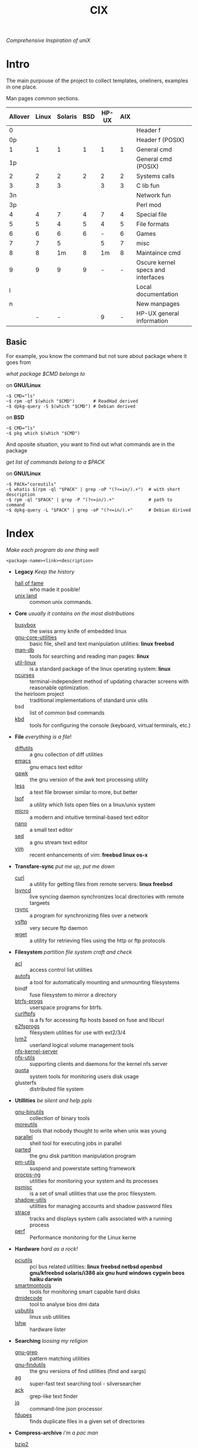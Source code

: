 # File       : cix-main.org
# Created    : Sat 07 Nov 2015 22:58:38
# Modified   : <2017-3-13 Mon 22:16:24 GMT> sharlatan
# Maintainer : sharlatan <sharlatanus@gmail.com>
# Short      :

#+OPTIONS: num:nil
#+OPTIONS: toc:nil

#+TITLE: CIX
/Comprehensive Inspiration of uniX/

* Intro

The main purpouse of the project to collect templates, oneliners, examples in
one place.

Man pages common sections.

| Allover | Linux | Solaris | BSD | HP-UX | AIX |                                    |
|---------+-------+---------+-----+-------+-----+------------------------------------|
|       0 |       |         |     |       |     | Header f                           |
|      0p |       |         |     |       |     | Header f (POSIX)                   |
|       1 |     1 |       1 |   1 |     1 |   1 | General cmd                        |
|      1p |       |         |     |       |     | General cmd (POSIX)                |
|       2 |     2 |       2 |   2 |     2 |   2 | Systems calls                      |
|       3 |     3 |       3 |     |     3 |   3 | C lib fun                          |
|      3n |       |         |     |       |     | Network fun                        |
|      3p |       |         |     |       |     | Perl mod                           |
|       4 |     4 |       7 |   4 |     7 |   4 | Special file                       |
|       5 |     5 |       4 |   5 |     4 |   5 | File formats                       |
|       6 |     6 |       6 |   6 |     - |   6 | Games                              |
|       7 |     7 |       5 |     |     5 |   7 | misc                               |
|       8 |     8 |      1m |   8 |    1m |   8 | Maintaince cmd                     |
|       9 |     9 |       9 |   9 |     - |   - | Oscure kernel specs and interfaces |
|       l |       |         |     |       |     | Local documentation                |
|       n |       |         |     |       |     | New manpages                       |
|         |     - |       - |     |     9 |   - | HP-UX general information          |
|---------+-------+---------+-----+-------+-----+------------------------------------|

** Basic
For example, you know the command but not sure about package where it goes from

/what package $CMD belongs to/

on *GNU/Linux*
#+BEGIN_EXAMPLE
    ~$ CMD="ls"
    ~$ rpm -qf $(which "$CMD")       # ReadHad derived
    ~$ dpkg-query -S $(which "$CMD") # Debian derived
#+END_EXAMPLE

on *BSD*
#+BEGIN_EXAMPLE
    ~$ CMD="ls"
    ~$ pkg which $(which "$CMD")
#+END_EXAMPLE

And oposite situation, you want to find out what commands are in the package

/get list of commands belong to a $PACK/

on *GNU/Linux*
#+BEGIN_EXAMPLE
    ~$ PACK="coreutils"
    ~$ whatis $(rpm -ql "$PACK" | grep -oP "(?<=in/).+")  # with short description
    ~$ rpm -ql "$PACK" | grep -P "(?<=in/).+"             # path to command
    ~$ dpkg-query -L "$PACK" | grep -oP "(?<=in/).+"      # Debian dirived
#+END_EXAMPLE
* Index
/Make each program do one thing well/

: <package-name><link><description>

- *Legacy* /Keep the history/
  + [[./spices/cix-hall-of-fame.org][hall of fame]] :: who made it posible!
  + [[./spices/cix-unix_land.org][unix land]] :: common unix commands.

- *Core* /usually it contains on the most distributions/
  + [[./spices/cix-busybox.org][busybox]] :: the swiss army knife of embedded linux
  + [[./spices/cix-gnu-core-utilities.org][gnu-core-utilities]] :: basic file, shell and text manipulation utilities: *linux freebsd*
  + [[./spices/cix-man-db.org][man-db]] :: tools for searching and reading man pages: *linux*
  + [[./spices/cix-util-linux.org][util-linux]] :: is a standard package of the linux operating system: *linux*
  + [[file:spices/cix-ncurses.org][ncurses]] :: terminal-independent method of updating character screens with
               reasonable optimization.
  + the heirloom project :: traditional implementations of standard unix utils
  + bsd :: list of common bsd commands
  + [[./spices/cix-kbd.org][kbd]] :: tools for configuring the console (keyboard, virtual terminals, etc.)

- *File* /everything is a file/!
  + [[file:./spices/cix-diffutils.org][diffutils]] :: a gnu collection of diff utilities
  + [[./spices/cix-emacs.org][emacs]] :: gnu emacs text editor
  + [[./spices/cix-gawk.org][gawk]] :: the gnu version of the awk text processing utility
  + [[./spices/cix-less.org][less]] :: a text file browser similar to more, but better
  + [[./spices/cix-lsof.org][lsof]] :: a utility which lists open files on a linux/unix system
  + [[./spices/cix-micro.org][micro]] :: a modern and intuitive terminal-based text editor
  + [[./spices/cix-nano.org][nano]] :: a small text editor
  + [[./spices/cix-sed.org][sed]] :: a gnu stream text editor
  + [[./spices/cix-vim.org][vim]] :: recent enhancements of vim: *freebsd linux os-x*

- *Transfare-sync* /put me up, put me down/
  + [[file:./cix-curl.org][curl]] :: a utility for getting files from remote servers: *linux freebsd*
  + [[./spices/cix-lsyncd.org][lsyncd]] :: live syncing daemon synchronizes local directories with remote targиets
  + [[file:./spices/cix-rsync.org][rsync]] :: a program for synchronizing files over a network
  + [[./spices/cix-vsftp.org][vsftp]] :: very secure ftp daemon
  + [[file:./spices/cix-wget.org][wget]] :: a utility for retrieving files using the http or ftp protocols

- *Filesystem* /partition file system craft and check/
  + [[./spices/cix-acl.org][acl]] :: access control list utilities
  + [[./spices/cix-autofs.org][autofs]] :: a tool for automatically mounting and unmounting filesystems
  + bindf :: fuse filesystem to mirror a directory
  + [[./spices/cix-btrfs-progs.org][btrfs-progs]] :: userspace programs for btrfs.
  + [[./spices/cix-curlftpfs.org][curlftpfs]] :: is a fs for accessing ftp hosts based on fuse and libcurl
  + [[./spices/cix-e2fsprogs.org][e2fsprogs]] :: filesystem utilities for use with ext2/3/4
  + [[./spices/cix-lvm2.org][lvm2]] :: userland logical volume management tools
  + [[./spices/cix-nfs-kernel-server.org][nfs-kernel-server]] ::
  + [[./spices/cix-nfs-utils.org][nfs-utils]] :: supporting clients and daemons for the kernel nfs server
  + [[./spices/cix-linux_diskquota.org][quota]] :: system tools for monitoring users disk usage
  + glusterfs :: distributed file system

- *Utillities* /be silent and help ppls/
  + [[./spices/cix-gnu-binutils.org][gnu-binutils]] :: collection of binary tools
  + [[./spices/cix-moreutils.org][moreutils]] :: tools that nobody thought to write when unix was young
  + [[file:./spices/cix-parallel.org][parallel]] :: shell tool for executing jobs in parallel
  + [[file:./spices/cix-parted.org][parted]] :: the gnu disk partition manipulation program
  + [[./spices/cix-pm-utils.org][pm-utils]] :: suspend and powerstate setting framework
  + [[./spices/cix-procps-ng.org][procps-ng]] :: utilities for monitoring your system and its processes
  + [[./spices/cix-psmisc.org][psmisc]] :: is a set of small utilities that use the proc filesystem.
  + [[./spices/cix-shadow-utils.org][shadow-utils]] :: utilities for managing accounts and shadow password files
  + [[./spices/cix-strace.org][strace]] :: tracks and displays system calls associated with a running process
  + [[./spices/cix-perf.org][perf]] :: Performance monitoring for the Linux kerne

- *Hardware* /hard as a rock!/
  + [[./spices/cix-pciutils.org][pciutils]] :: pci bus related utilities:
    *linux freebsd netbsd openbsd gnu/kfreebsd  solaris/i386 aix gnu hurd windows
    cygwin beos haiku darwin*
  + [[./spices/cix-smartmontools.org][smartmontools]] :: tools for monitoring smart capable hard disks
  + [[./spices/cix-dmidecode.org][dmidecode]] :: tool to analyse bios dmi data
  + [[./spices/cix-usbutils.org][usbutils]] :: linux usb utilities
  + [[./spices/cix-lshw.org][lshw]] :: hardware lister

- *Searching* /loosing my religion/
  + [[./spices/cix-gnu-grep.org][gnu-grep]] :: pattern matching utilities
  + [[./spices/cix-gnu-findutils.org][gnu-findutils]] :: the gnu versions of find utilities (find and xargs)
  + [[./spices/cix-ag.org][ag]] :: super-fast text searching tool - silversearcher
  + [[./spices/cix-ack.org][ack]] :: grep-like text finder
  + [[file:spices/cix-jq.org][jq]] :: command-line json processor
  + [[./spices/cix-fdupes.org][fdupes]] :: finds duplicate files in a given set of directories

- *Compress-archive* /i'm a pac man/
  + [[./spices/cix-bzip2.org][bzip2]] :: a file compression utility
  + [[./spices/cix-cpio.org][cpio]] :: a gnu archiving program
  + [[./spices/cix-tar.org][tar]] :: a file archiving program
  + [[./spices/cix-gzip.org][gzip]] :: the gnu data compression program
  + [[./spices/cix-unizp.org][unzip]] :: a utility for unpacking zip files
  + [[./spices/cix-lrzip.org][lrzip]] :: compression program optimized for large files
  + [[./spices/cix-pax.org][pax]] :: posix file system archiver
  + [[./spices/cix-xz.org][xz]] :: lzma compression utilities: *linux freebsd*

- *Networking* /we all live in the someone's subnet in/
  + [[./spices/cix-bind-utils.org][bind-utils]] :: utilities for querying dns name server
  + [[./spices/cix-bridge_utils.org][bridge-utils]] :: utilities for configuring the linux ethernet bridge
  + [[./spices/cix-gnu-inetutils.org][gnu-inetutils]] :: a collection of common network programs
  + [[./spices/cix-iproute2.org][iproute2]] :: routing commands and utilities
  + [[./spices/cix-iptables.org][iptables]] :: linux kernel packet filtering capabilities: *linux*
  + [[./spices/cix-iputils.org][iputils]] :: network monitoring tools including ping: *linux*
  + [[./spices/cix-net-snmp.org][net-snmp]] :: a collection of snmp protocol tools and libraries
  + [[./spices/cix-net-tools.org][net-tools]] :: collection of base networking utilities
  + [[./spices/cix-nmap.org][nmap]] :: network exploration tool and security scanner
  + [[./spices/cix-openssh.org][openssh]] :: an open source implementation of ssh protocol:
  *aix hp-ux irix linux next sco sni/reliant unix solaris digital unix/tru64/osf
  mac os-x cygwin*
  + [[./spices/cix-tcpdump.org][tcpdump]] :: dump traffic on a network: *linux freebsd*

- *Shell* /not just sand.../
  + [[./spices/cix-gnu-bash.org][gnu-bash]] :: gnu bash shell built in commands
  + [[./spices/cix-fish.org][fish]] ::  a friendly interactive shell
  + [[./spices/cix-screen.org][screen]] :: a screen manager that supports multiple logins on one terminal
  + [[./spices/cix-tmux.org][tmux]] :: a terminal multiplexer
  + [[./spices/cix-zsh.org][zsh]] ::  powerful interactive shell
  + [[./spices/cix-tcsh.org][tcsh]] :: An enhanced version of csh, the C shell

- *Scheduling* /world is spinning around/
  + [[./spices/cix-at.org][at]] :: job spooling tools
  + [[./spices/cix-cronie.org][cronie]]  :: cron daemon for executing programs at set times

- *Media* /please your eyes and ears/
  + [[file:./spices/cix-alsa-utils.org][alsa-utils]] :: advanced linux sound architecture (alsa) utilities
  + [[./spices/cix-ffmpeg.org][ffmpeg]] :: digital vcr and streaming server
  + [[file:./spices/cix-fontconfig.org][fontconfig]] :: font configuration and customization library
  + [[file:./spices/cix-pulseaudio.org][pulseaudio]] :: pulseaudio sound server utilities
  + [[file:./spices/cix-sox.org][sox]] :: a general purpose sound file conversion tool
  + [[./spaces/cix-imagemagic.org][imagemagic]] ::

- *Security* /it's never be save/
  + [[file:spices/cix-pam.org][pam]] :: an extensible library which provides authentication for applications
  + [[file:./spices/cix-libselinux-utils.org][libselinux-utils]] :: selinux libselinux utilies
  + [[file:./cix-sudo.org][sudo]] :: allows restricted root access for specified users

- *Init-system* /let's party started!/
  + [[./spices/cix-systemd.org][systemd]] ::  a system and service manager
  + [[./spices/cix-sysvinit-utils.org][sysvinit-utils]] :: system-v-like utilities
  + [[./spices/cix-upstart.org][upstart]] :: event-based init daemo

- *Development* /in the fields of observation chance favors only the prepared mind./
  + [[./spices/cix-glibc.org][glibc]] :: common binaries and locale data for glibc
  + [[./spices/cix-gdb.org][gdb]] :: a gnu source-level debugger for c, c++, fortran, go and other language
  + [[./spices/cix-gcc.org][gcc]] :: various compilers (c, c++, objective-c, java, ...)
  + [[./spices/cix-autoconf.org][autoconf]] :: a gnu tool for automatically configuring source code

- *Packaging* /pack me up, pack me down/
  + [[file:spices/cix-dpkg.org][dpkg]] :: package manager for debian
  + [[./spices/cix-apt.org][apt]] :: Debian/Ubuntu commandline package panager.
  + [[file:cix-yum-dnf.org][yum/dnf]] :: fork of yum, using libsolv as a dependency resolve
  + [[file:spices/cix-rpm.org][rpm]] :: the rpm package manager (rpm) is a powerful command line driven
           package management system
  + [[file:spices/cix-aptitude.org][aptitude]] :: is a featureful package manager for debian gnu/linux systems,
                based on the renowned apt
  + [[file:spices/cix-pacman.org][pacman]] :: is one of the major distinguishing features of Arch Linux
  + [[file:spices/cix-pkg-pkgng.org][pkg/pkgng]] :: is the Next Generation package management tool for FreeBSD

- *Research* /I've got a clue!/
  + [[./spices/cix-netkit.org][Linux Netkit]] :: Utilities for managing processes on your system

- *Kernel* /Go to basic/
  + [[./spices/cix-kmod.org][kmod]] :: Linux kernel module management utilities

- *Cryptograpy* /Who break Enigma code?/
  + [[./spices/cix-gpg.org][gnupg]] :: A GNU utility for secure communication and data storage
-----
* Glosary
- discriptor ::
- DMI ::
- sticky bit ::
- GUI ::
- restricted delition flag :: prevents unprivileged users from removing or
     renaming a file in the directory unless they own the file or the directory
- inode ::
- RFC :: [[https://www.rfc-editor.org/retrieve/][Request for Comment]] - official standards in the internet community.
- nice ::
- UID ::
- PID ::
- MBR ::
* References
** Books
- Ellen Sieve, Stephen Figgins, Robert Love & Arnold Robbinsp
  *LINUX in a nutshell 6th Edition;*
  O'reilly media, 2009;
- Evi Nemeth, Garth Snyder, Trent R. Hein, Ben Whaley;
  *UNIX and LINUX System Administration Handbook 4th edition*;
  Prentice Hall, 2013;
- Arnold Robbins;
  *UNIX in a Nutshell*;
  O'reilly, 2008;

** Articles
- M. Douglas McIlroy;
  *A Research UNIX Reader: Annotated Excerpts from the Programmer’s Manual, 1971-1986*;
** Links
- GNU Coreutils
  http://www.gnu.org/software/coreutils/manual/coreutils.html
- Basics of the Unix Philosophy
   http://homepage.cs.uri.edu/~thenry/resources/unix_art/ch01s06.html
- Filenames and Pathnames in Shell: How to do it Correctly
  http://www.dwheeler.com/essays/filenames-in-shell.html
- Rich’s sh (POSIX shell) tricks
  http://www.etalabs.net/sh_tricks.html
- http://www.commandlinefu.com/commands/browse/sort-by-votes
- http://everythingsysadmin.com/

** Wikis
- http://wiki.bash-hackers.org/
- https://emacswiki.org/
- https://wiki.archlinux.org/
- https://wiki.freebsd.org/
- https://wiki.ubuntu.com/

** Hubs
- Bioinformatics one-liners https://github.com/stephenturner/oneliners
- Awesome Shell https://github.com/alebcay/awesome-shell
- Awesome Bash https://github.com/awesome-lists/awesome-bash

** IRC
- irc.freenode.org ::
  - #linux was created on 2001-02-09 23:16:24
  - #emacs was created on 2006-11-26 06:42:33
# End of README.org
